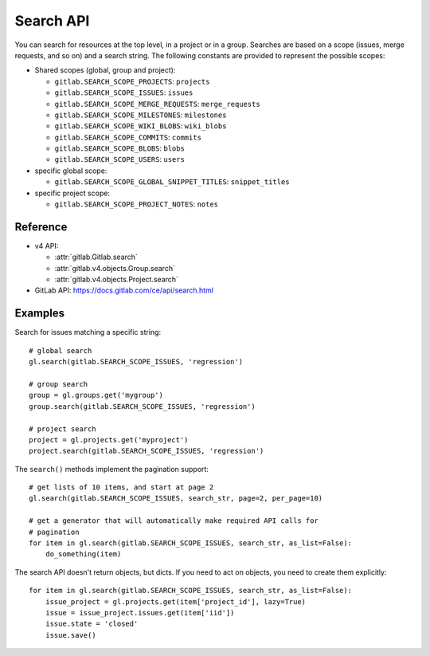 ##########
Search API
##########

You can search for resources at the top level, in a project or in a group.
Searches are based on a scope (issues, merge requests, and so on) and a search
string. The following constants are provided to represent the possible scopes:


* Shared scopes (global, group and project):

  + ``gitlab.SEARCH_SCOPE_PROJECTS``: ``projects``
  + ``gitlab.SEARCH_SCOPE_ISSUES``: ``issues``
  + ``gitlab.SEARCH_SCOPE_MERGE_REQUESTS``: ``merge_requests``
  + ``gitlab.SEARCH_SCOPE_MILESTONES``: ``milestones``
  + ``gitlab.SEARCH_SCOPE_WIKI_BLOBS``: ``wiki_blobs``
  + ``gitlab.SEARCH_SCOPE_COMMITS``: ``commits``
  + ``gitlab.SEARCH_SCOPE_BLOBS``: ``blobs``
  + ``gitlab.SEARCH_SCOPE_USERS``: ``users``


* specific global scope:

  + ``gitlab.SEARCH_SCOPE_GLOBAL_SNIPPET_TITLES``: ``snippet_titles``


* specific project scope:

  + ``gitlab.SEARCH_SCOPE_PROJECT_NOTES``: ``notes``


Reference
---------

* v4 API:

  + :attr:`gitlab.Gitlab.search`
  + :attr:`gitlab.v4.objects.Group.search`
  + :attr:`gitlab.v4.objects.Project.search`

* GitLab API: https://docs.gitlab.com/ce/api/search.html

Examples
--------

Search for issues matching a specific string::

    # global search
    gl.search(gitlab.SEARCH_SCOPE_ISSUES, 'regression')

    # group search
    group = gl.groups.get('mygroup')
    group.search(gitlab.SEARCH_SCOPE_ISSUES, 'regression')

    # project search
    project = gl.projects.get('myproject')
    project.search(gitlab.SEARCH_SCOPE_ISSUES, 'regression')

The ``search()`` methods implement the pagination support::

    # get lists of 10 items, and start at page 2
    gl.search(gitlab.SEARCH_SCOPE_ISSUES, search_str, page=2, per_page=10)

    # get a generator that will automatically make required API calls for
    # pagination
    for item in gl.search(gitlab.SEARCH_SCOPE_ISSUES, search_str, as_list=False):
        do_something(item)

The search API doesn't return objects, but dicts. If you need to act on
objects, you need to create them explicitly::

    for item in gl.search(gitlab.SEARCH_SCOPE_ISSUES, search_str, as_list=False):
        issue_project = gl.projects.get(item['project_id'], lazy=True)
        issue = issue_project.issues.get(item['iid'])
        issue.state = 'closed'
        issue.save()

